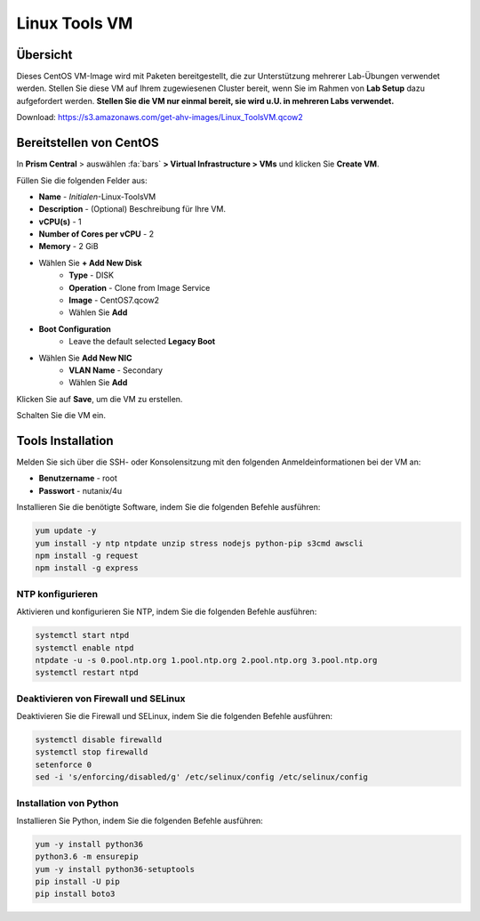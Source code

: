 .. _linux_tools_vm:

---------------
Linux Tools VM
---------------

Übersicht
+++++++++

Dieses CentOS VM-Image wird mit Paketen bereitgestellt, die zur Unterstützung mehrerer Lab-Übungen verwendet werden. Stellen Sie diese VM auf Ihrem zugewiesenen Cluster bereit, wenn Sie im Rahmen von **Lab Setup** dazu aufgefordert werden. **Stellen Sie die VM nur einmal bereit, sie wird u.U. in mehreren Labs verwendet.**

Download:
https://s3.amazonaws.com/get-ahv-images/Linux_ToolsVM.qcow2


Bereitstellen von CentOS
++++++++++++++++++++++++

In **Prism Central** > auswählen :fa:`bars` **> Virtual Infrastructure > VMs** und klicken Sie **Create VM**.

Füllen Sie die folgenden Felder aus:

- **Name** - *Initialen*-Linux-ToolsVM
- **Description** - (Optional) Beschreibung für Ihre VM.
- **vCPU(s)** - 1
- **Number of Cores per vCPU** - 2
- **Memory** - 2 GiB

- Wählen Sie **+ Add New Disk**
    - **Type** - DISK
    - **Operation** - Clone from Image Service
    - **Image** - CentOS7.qcow2
    - Wählen Sie **Add**

- **Boot Configuration**
    - Leave the default selected **Legacy Boot**

- Wählen Sie **Add New NIC**
    - **VLAN Name** - Secondary
    - Wählen Sie **Add**

Klicken Sie auf **Save**, um die VM zu erstellen.

Schalten Sie die VM ein.

Tools Installation
++++++++++++++++++

Melden Sie sich über die SSH- oder Konsolensitzung mit den folgenden Anmeldeinformationen bei der VM an:

- **Benutzername** - root
- **Passwort** - nutanix/4u

Installieren Sie die benötigte Software, indem Sie die folgenden Befehle ausführen:

.. code-block:: bash

  yum update -y
  yum install -y ntp ntpdate unzip stress nodejs python-pip s3cmd awscli
  npm install -g request
  npm install -g express


NTP konfigurieren 
.................

Aktivieren und konfigurieren Sie NTP, indem Sie die folgenden Befehle ausführen:

.. code-block:: bash

  systemctl start ntpd
  systemctl enable ntpd
  ntpdate -u -s 0.pool.ntp.org 1.pool.ntp.org 2.pool.ntp.org 3.pool.ntp.org
  systemctl restart ntpd

Deaktivieren von Firewall und SELinux 
.....................................

Deaktivieren Sie die Firewall und SELinux, indem Sie die folgenden Befehle ausführen:

.. code-block:: bash

  systemctl disable firewalld
  systemctl stop firewalld
  setenforce 0
  sed -i 's/enforcing/disabled/g' /etc/selinux/config /etc/selinux/config

Installation von Python
.......................

Installieren Sie Python, indem Sie die folgenden Befehle ausführen:

.. code-block:: bash

  yum -y install python36
  python3.6 -m ensurepip
  yum -y install python36-setuptools
  pip install -U pip
  pip install boto3